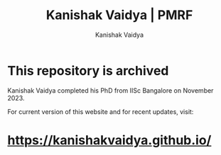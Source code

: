 #+TITLE: Kanishak Vaidya | PMRF
#+AUTHOR: Kanishak Vaidya
#+DESCRIPTION: Repository made to host website as part of PMRF deliverables during PhD.
#+OPTIONS: num:nil toc:nil validation:nil

* This repository is archived
Kanishak Vaidya completed his PhD from IISc Bangalore on November 2023.

For current version of this website and for recent updates, visit:

* [[https://kanishakvaidya.github.io/]]
